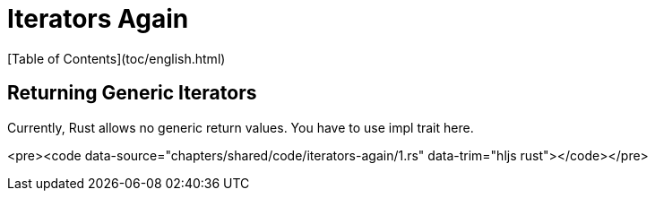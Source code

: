 # Iterators Again
[Table of Contents](toc/english.html)

== Returning Generic Iterators

Currently, Rust allows no generic return values. You have to use impl trait here.

<pre><code data-source="chapters/shared/code/iterators-again/1.rs" data-trim="hljs rust"></code></pre>
